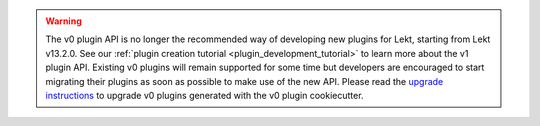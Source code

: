 .. warning:: The v0 plugin API is no longer the recommended way of developing new plugins for Lekt, starting from Lekt v13.2.0. See our :ref:`plugin creation tutorial <plugin_development_tutorial>` to learn more about the v1 plugin API. Existing v0 plugins will remain supported for some time but developers are encouraged to start migrating their plugins as soon as possible to make use of the new API. Please read the `upgrade instructions <https://github.com/overhangio/cookiecutter-tutor-plugin>`__ to upgrade v0 plugins generated with the v0 plugin cookiecutter.
